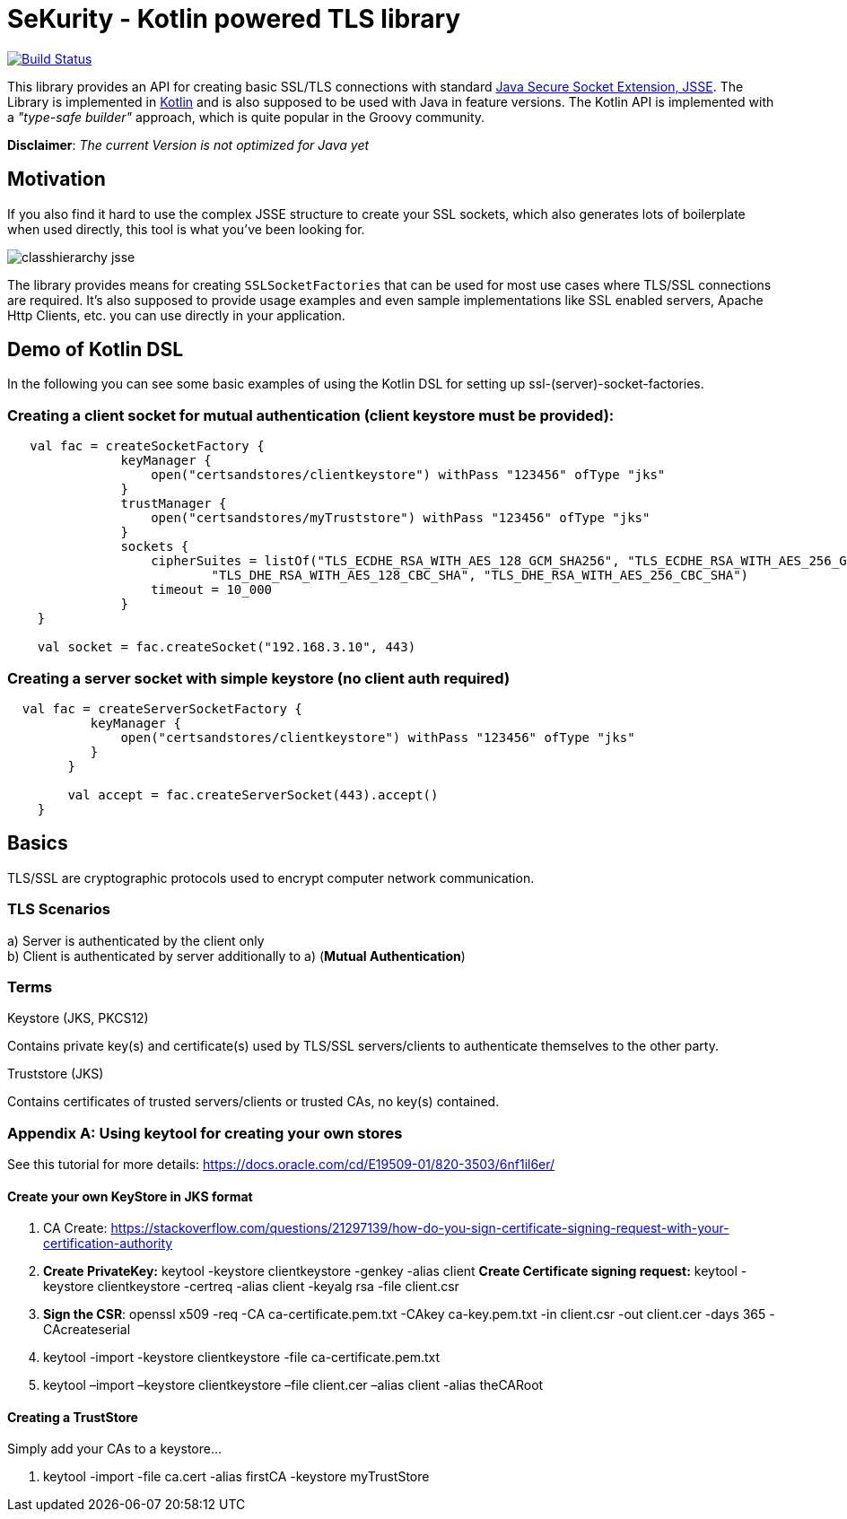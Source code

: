 :jsse: http://docs.oracle.com/javase/7/docs/technotes/guides/security/jsse/JSSERefGuide.html[Java Secure Socket Extension, JSSE]
:kotlin: http://kotlinlang.org/[Kotlin]


= SeKurity - Kotlin powered TLS library

image:https://travis-ci.org/s1monw1/TlsLibrary.svg?branch=master["Build Status", link="https://travis-ci.org/s1monw1/TlsLibrary"]

This library provides an API for creating basic SSL/TLS connections with standard {jsse}.
The Library is implemented in {kotlin} and is also supposed to be used with Java in feature versions.
The Kotlin API is implemented with a _"type-safe builder"_ approach, which is quite popular in the Groovy community.

*Disclaimer*: _The current Version is not optimized for Java yet_

== Motivation

If you also find it hard to use the complex JSSE structure to create your SSL sockets, which also generates lots of boilerplate when used directly, this tool is what you've been looking for.


image::images/classhierarchy_jsse.jpg[]


The library provides means for creating `SSLSocketFactories` that can be used for most use cases where TLS/SSL connections are required. It's also supposed to provide usage examples and even sample implementations like SSL enabled servers, Apache Http Clients, etc. you can use directly in your application.

== Demo of Kotlin DSL

In the following you can see some basic examples of using the Kotlin DSL for setting up ssl-(server)-socket-factories.

=== Creating a client socket for mutual authentication (client keystore must be provided):

[source, kotlin]
----
   val fac = createSocketFactory {
               keyManager {
                   open("certsandstores/clientkeystore") withPass "123456" ofType "jks"
               }
               trustManager {
                   open("certsandstores/myTruststore") withPass "123456" ofType "jks"
               }
               sockets {
                   cipherSuites = listOf("TLS_ECDHE_RSA_WITH_AES_128_GCM_SHA256", "TLS_ECDHE_RSA_WITH_AES_256_GCM_SHA384",
                           "TLS_DHE_RSA_WITH_AES_128_CBC_SHA", "TLS_DHE_RSA_WITH_AES_256_CBC_SHA")
                   timeout = 10_000
               }
    }

    val socket = fac.createSocket("192.168.3.10", 443)

----

=== Creating a server socket with simple keystore (no client auth required)

[source, kotlin]
----
  val fac = createServerSocketFactory {
           keyManager {
               open("certsandstores/clientkeystore") withPass "123456" ofType "jks"
           }
        }

        val accept = fac.createServerSocket(443).accept()
    }
----

== Basics

TLS/SSL are cryptographic protocols used to encrypt computer network communication.

=== TLS Scenarios

a) Server is authenticated by the client only +
b) Client is authenticated by server additionally to a) (*Mutual Authentication*)

=== Terms

.Keystore (JKS, PKCS12)

Contains private key(s) and certificate(s) used by TLS/SSL servers/clients to authenticate themselves to the other party.

.Truststore (JKS)

Contains certificates of trusted servers/clients or trusted CAs, no key(s) contained.

=== Appendix A: Using keytool for creating your own stores

See this tutorial for more details: https://docs.oracle.com/cd/E19509-01/820-3503/6nf1il6er/

==== Create your own KeyStore in JKS format

1. CA Create: https://stackoverflow.com/questions/21297139/how-do-you-sign-certificate-signing-request-with-your-certification-authority

2. *Create PrivateKey:* keytool -keystore clientkeystore -genkey -alias client
*Create Certificate signing request:* keytool -keystore clientkeystore -certreq -alias client -keyalg rsa -file client.csr
3. *Sign the CSR*: openssl  x509  -req  -CA ca-certificate.pem.txt -CAkey ca-key.pem.txt -in client.csr -out client.cer  -days 365  -CAcreateserial

4. keytool -import -keystore clientkeystore -file ca-certificate.pem.txt
5. keytool –import –keystore clientkeystore –file client.cer –alias client -alias theCARoot


====  Creating a TrustStore

Simply add your CAs to a keystore...

1. keytool -import -file ca.cert -alias firstCA -keystore myTrustStore


